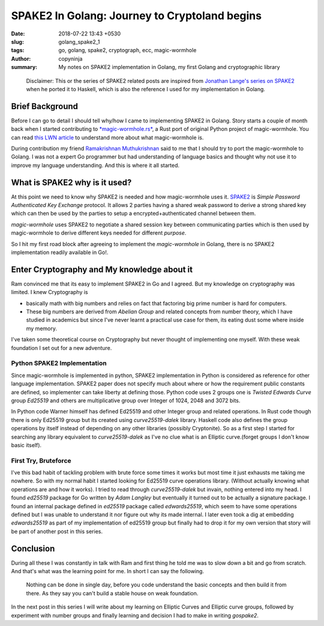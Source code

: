 SPAKE2 In Golang: Journey to Cryptoland begins
##############################################

:date: 2018-07-22 13:43 +0530
:slug:  golang_spake2_1
:tags: go, golang, spake2, cryptograph, ecc, magic-wormhole
:author: copyninja
:summary: My notes on SPAKE2 implementation in Golang, my first Golang and
          cryptographic library


..

   Disclaimer: This or the series of SPAKE2 related posts are inspired from
   `Jonathan Lange's <https://jml.io>`_  `series on SPAKE2
   <https://jml.io/tag/spake2.html>`_  when he ported it to Haskell, which is
   also the reference I used for my implementation in Golang.


Brief Background
================

Before I can go to detail I should tell why/how I came to implementing SPAKE2 in
Golang. Story starts a couple of month back when I started contributing to
`*magic-wormhole.rs* <https://github.com/warner/magic-wormhole.rs>`_, a Rust port
of original Python project of magic-wormhole. You can read `this LWN article
<https://lwn.net/Articles/692061/>`_ to understand more about what
magic-wormhole is.

During contribution my friend `Ramakrishnan Muthukrishnan
<https://rkrishnan.org/>`_ said to me that I should try to port the
magic-wormhole to Golang. I was not a expert Go programmer but had understanding
of language basics and thought why not use it to improve my language
understanding. And this is where it all started.

What is SPAKE2 why is it used?
==============================

At this point we need to know why SPAKE2 is needed and how magic-wormhole uses
it. `SPAKE2 <http://www.di.ens.fr/~mabdalla/papers/AbPo05a-letter.pdf>`_ is
*Simple Password Authenticated Key Exchange* protocol. It allows 2 parties
having a shared weak password to derive a strong shared key which can then be
used by the parties to setup a encrypted+authenticated channel between them.

*magic-wormhole* uses SPAKE2 to negotiate a shared session key between
communicating parties which is then used by magic-wormhole to derive different
keys needed for different *purpose*.

So I hit my first road block after agreeing to implement the *magic-wormhole* in
Golang, there is no SPAKE2 implementation readily available in Go!.

Enter Cryptography and My knowledge about it
============================================

Ram convinced me that its easy to implement SPAKE2 in Go and I agreed. But my
knowledge on cryptography was limited. I knew Cryptography is

* basically math with big numbers and relies on fact that factoring big prime
  number is hard for computers.
* These big numbers are derived from *Abelian Group* and related concepts from
  number theory, which I have studied in academics but since I've never learnt a
  practical use case for them, its eating dust some where inside my memory.

I've taken some theoretical course on Cryptography but never thought of
implementing one myself. With these weak foundation I set out for a new
adventure.

Python SPAKE2 Implementation
----------------------------

Since magic-wormhole is implemented in python, SPAKE2 implementation in Python
is considered as reference for other language implementation. SPAKE2 paper does
not specify much about where or how the requirement public constants are
defined, so implementer can take liberty at defining those. Python code uses 2
groups one is *Twisted Edwards Curve* group *Ed25519* and others are
multiplicative group over Integer of 1024, 2048 and 3072 bits.

In Python code Warner himself has defined Ed25519 and other Integer group and
related operations. In Rust code though there is only Ed25519 group but its
created using *curve25519-dalek* library. Haskell code also defines the group
operations  by itself instead of depending on any other libraries (possibly
Cryptonite). So as a first step I started for searching any library equivalent
to *curve25519-dalek*  as I've no clue what is an Elliptic curve.(forget groups
I don't know basic itself).

First Try, Bruteforce
---------------------

I've this bad habit of tackling problem with brute force some times it works but
most time it just exhausts me taking me nowhere. So with my normal habit I
started looking for Ed25519 curve operations library. (Without actually knowing
what operations are and how it works). I tried to read through
*curve25519-dalek* but invain, nothing entered into my head. I found *ed25519*
package for Go written by *Adam Langley* but eventually it turned out to be
actually a signature package. I found an internal package defined in *ed25519*
package called *edwards25519*, which seem to have some operations defined but I
was unable to understand it nor figure out why its made internal. I later even
took a dig at embedding *edwards25519* as part of my implementation of ed25519
group but finally had to drop it for my own version that story will be part of
another post in this series.

Conclusion
==========

During all these I was constantly in talk with Ram and first thing he told me
was to slow down a bit and go from scratch. And that's what was the learning
point for me. In short I can say the following.

..

  Nothing can be done in single day, before you code understand the basic
  concepts and then build it from there. As they say you can't build a stable
  house on weak foundation.

In the next post in this series I will write about my learning on Elliptic
Curves and Elliptic curve groups, followed by experiment with number groups and
finally learning and decision I had to make in writing *gospake2*.
